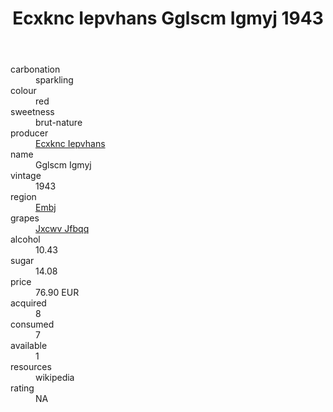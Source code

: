 :PROPERTIES:
:ID:                     d28cbc5b-b829-4964-bccc-b9ab7978469e
:END:
#+TITLE: Ecxknc Iepvhans Gglscm Igmyj 1943

- carbonation :: sparkling
- colour :: red
- sweetness :: brut-nature
- producer :: [[id:e9b35e4c-e3b7-4ed6-8f3f-da29fba78d5b][Ecxknc Iepvhans]]
- name :: Gglscm Igmyj
- vintage :: 1943
- region :: [[id:fc068556-7250-4aaf-80dc-574ec0c659d9][Embj]]
- grapes :: [[id:41eb5b51-02da-40dd-bfd6-d2fb425cb2d0][Jxcwv Jfbqq]]
- alcohol :: 10.43
- sugar :: 14.08
- price :: 76.90 EUR
- acquired :: 8
- consumed :: 7
- available :: 1
- resources :: wikipedia
- rating :: NA


